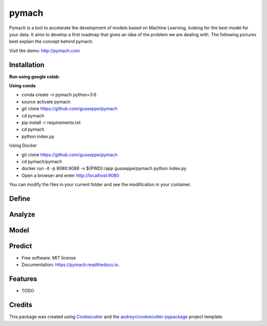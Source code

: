 ===============================
pymach
===============================

Pymach is a tool to accelerate the development of models based on Machine Learning, looking for the best model for your data. It aims to develop a first roadmap that gives an idea of the problem we are dealing with. The following pictures best explain the concept behind pymach.

Visit the demo: http://pymach.com

Installation
------------
**Run using google colab:**

.. image:: https://colab.research.google.com/assets/colab-badge.svg
   :target: https://colab.research.google.com/drive/1eI59Mud0oczOl6UMmTocA7vN1x0tOC3V?usp=sharing


**Using conda**

* conda create -n pymach python=3.6

* source activate pymach

* git clone https://github.com/gusseppe/pymach

* cd pymach

* pip install -r requirements.txt

* cd pymach

* python index.py


Using Docker

* git clone https://github.com/gusseppe/pymach
* cd pymach/pymach
* docker run -it -p 9080:9088 -v ${PWD}:/app gusseppe/pymach python index.py
* Open a browser and enter http://localhost:9080

You can modify the files in your current folder and see the modification in your container.

Define
--------
.. image:: https://github.com/gusseppe/pymach/blob/master/examples/define.png

Analyze
--------

.. image:: https://github.com/gusseppe/pymach/blob/master/examples/analyze1.png

.. image:: https://github.com/gusseppe/pymach/blob/master/examples/analyze2.png

Model
--------

.. image:: https://github.com/gusseppe/pymach/blob/master/examples/model1.png

.. image:: https://github.com/gusseppe/pymach/blob/master/examples/model2.png

Predict
--------

.. image:: https://cloud.githubusercontent.com/assets/6261900/23687975/63a71f9c-037f-11e7-828f-45725a0fafe1.png

* Free software: MIT license
* Documentation: https://pymach.readthedocs.io.


Features
--------

* TODO

Credits
---------

This package was created using Cookiecutter_ and the `audreyr/cookiecutter-pypackage`_ project template.

.. _Cookiecutter: https://github.com/audreyr/cookiecutter
.. _`audreyr/cookiecutter-pypackage`: https://github.com/audreyr/cookiecutter-pypackage

